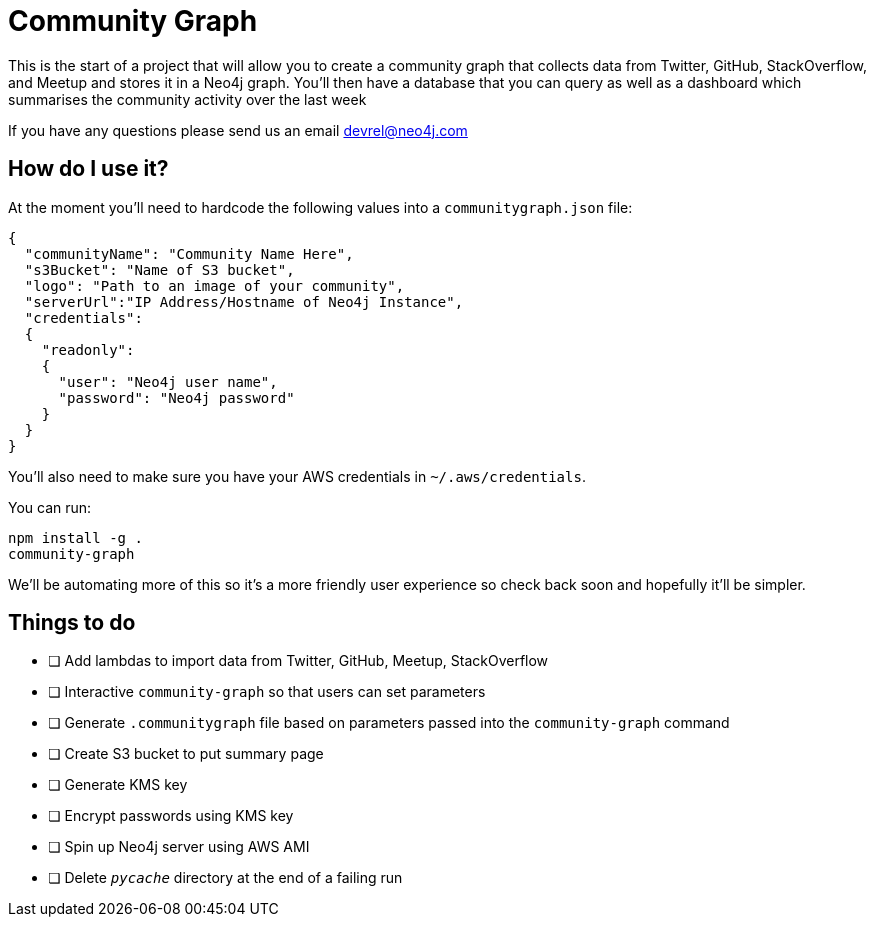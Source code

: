 = Community Graph

This is the start of a project that will allow you to create a community graph that collects data from Twitter, GitHub, StackOverflow, and Meetup and stores it in a Neo4j graph.
You'll then have a database that you can query as well as a dashboard which summarises the community activity over the last week

If you have any questions please send us an email devrel@neo4j.com

== How do I use it?

At the moment you'll need to hardcode the following values into a `communitygraph.json` file:

```
{
  "communityName": "Community Name Here",
  "s3Bucket": "Name of S3 bucket",
  "logo": "Path to an image of your community",
  "serverUrl":"IP Address/Hostname of Neo4j Instance",
  "credentials":
  {
    "readonly":
    {
      "user": "Neo4j user name",
      "password": "Neo4j password"
    }
  }
}
```

You'll also need to make sure you have your AWS credentials in `~/.aws/credentials`.

You can run:

```
npm install -g .
community-graph
```

We'll be automating more of this so it's a more friendly user experience so check back soon and hopefully it'll be simpler.

== Things to do

* [ ] Add lambdas to import data from Twitter, GitHub, Meetup, StackOverflow
* [ ] Interactive `community-graph` so that users can set parameters
* [ ] Generate `.communitygraph` file based on parameters passed into the `community-graph` command
* [ ] Create S3 bucket to put summary page
* [ ] Generate KMS key
* [ ] Encrypt passwords using KMS key
* [ ] Spin up Neo4j server using AWS AMI
* [ ] Delete `__pycache__` directory at the end of a failing run
